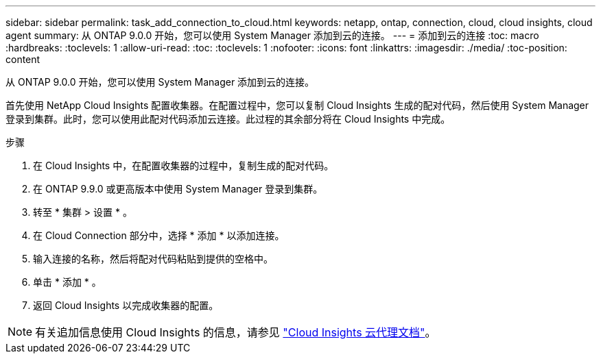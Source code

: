 ---
sidebar: sidebar 
permalink: task_add_connection_to_cloud.html 
keywords: netapp, ontap, connection, cloud, cloud insights, cloud agent 
summary: 从 ONTAP 9.0.0 开始，您可以使用 System Manager 添加到云的连接。 
---
= 添加到云的连接
:toc: macro
:hardbreaks:
:toclevels: 1
:allow-uri-read: 
:toc: 
:toclevels: 1
:nofooter: 
:icons: font
:linkattrs: 
:imagesdir: ./media/
:toc-position: content


[role="lead"]
从 ONTAP 9.0.0 开始，您可以使用 System Manager 添加到云的连接。

首先使用 NetApp Cloud Insights 配置收集器。在配置过程中，您可以复制 Cloud Insights 生成的配对代码，然后使用 System Manager 登录到集群。此时，您可以使用此配对代码添加云连接。此过程的其余部分将在 Cloud Insights 中完成。

.步骤
. 在 Cloud Insights 中，在配置收集器的过程中，复制生成的配对代码。
. 在 ONTAP 9.9.0 或更高版本中使用 System Manager 登录到集群。
. 转至 * 集群 > 设置 * 。
. 在 Cloud Connection 部分中，选择 * 添加 * 以添加连接。
. 输入连接的名称，然后将配对代码粘贴到提供的空格中。
. 单击 * 添加 * 。
. 返回 Cloud Insights 以完成收集器的配置。



NOTE: 有关追加信息使用 Cloud Insights 的信息，请参见 link:http://docs.netapp.com/us-en/cloudinsights/concept_ontap_streaming_telemetry.html["Cloud Insights 云代理文档"]。
